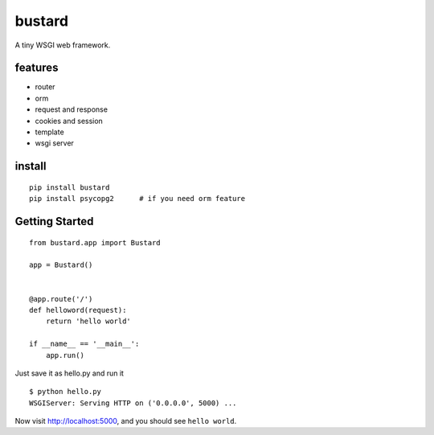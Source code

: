 bustard
-----------

|Build| |Coverage| |Pypi version|

A tiny WSGI web framework.


features
===============

* router
* orm
* request and response
* cookies and session
* template
* wsgi server

install
=============

::

    pip install bustard
    pip install psycopg2      # if you need orm feature


Getting Started
===================

::

    from bustard.app import Bustard

    app = Bustard()


    @app.route('/')
    def helloword(request):
        return 'hello world'

    if __name__ == '__main__':
        app.run()

Just save it as hello.py and run it ::

    $ python hello.py
    WSGIServer: Serving HTTP on ('0.0.0.0', 5000) ...

Now visit http://localhost:5000, and you should see ``hello world``.


.. |Build| image:: https://img.shields.io/travis/mozillazg/bustard/master.svg
   :target: https://travis-ci.org/mozillazg/bustard
.. |Coverage| image:: https://img.shields.io/coveralls/mozillazg/bustard/master.svg
   :target: https://coveralls.io/r/mozillazg/bustard
.. |PyPI version| image:: https://img.shields.io/pypi/v/bustard.svg
   :target: https://pypi.python.org/pypi/bustard
